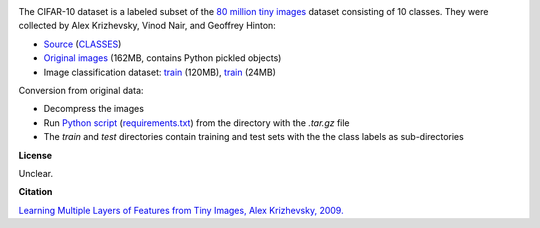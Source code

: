 .. title: CIFAR-10
.. slug: cifar10
.. date: 2022-11-09 11:15:51 UTC+13:00
.. tags: image-classification
.. category: image-dataset
.. link: 
.. description: 
.. type: text
.. hidetitle: True

.. image:: /images/cifar10.png
   :height: 200px
   :alt: Examples of CIFAR-10 images
   :align: right

The CIFAR-10 dataset is a labeled subset of the `80 million tiny images <http://people.csail.mit.edu/torralba/tinyimages/>`__
dataset consisting of 10 classes. They were collected by Alex Krizhevsky, Vinod Nair, and Geoffrey Hinton:

* `Source <https://www.cs.toronto.edu/~kriz/cifar.html>`__ (`CLASSES </data/cifar10/CLASSES>`__)
* `Original images </data/cifar10/cifar-10-python.tar.gz>`__ (162MB, contains Python pickled objects)
* Image classification dataset: `train </data/cifar10/cifar10-subdir-train.zip>`__ (120MB), `train </data/cifar10/cifar10-subdir-test.zip>`__ (24MB)

Conversion from original data:

* Decompress the images
* Run `Python script </conversion/cifar10/convert.py>`__ (`requirements.txt </conversion/cifar10/requirements.txt>`__) from the directory with the *.tar.gz* file
* The *train* and *test* directories contain training and test sets with the the class labels as sub-directories

**License**

Unclear.

**Citation**

`Learning Multiple Layers of Features from Tiny Images, Alex Krizhevsky, 2009. <https://www.cs.toronto.edu/~kriz/learning-features-2009-TR.pdf>`__
